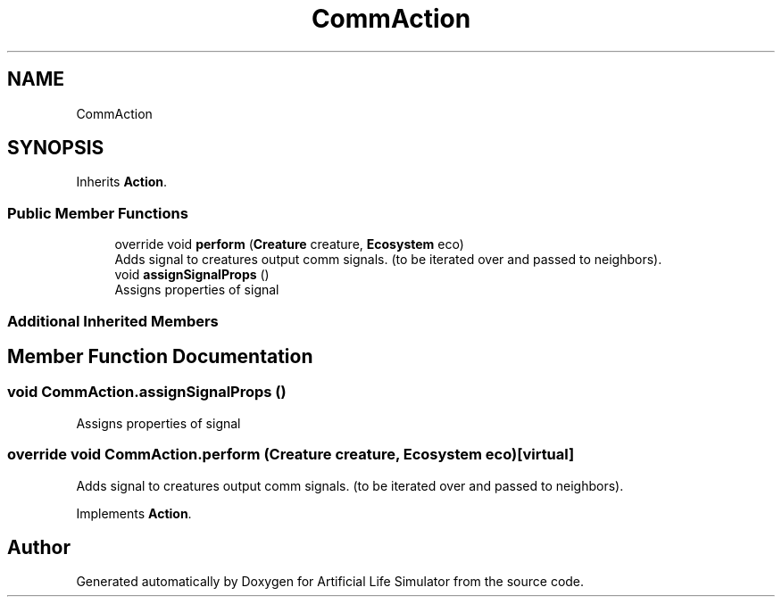 .TH "CommAction" 3 "Tue Mar 12 2019" "Artificial Life Simulator" \" -*- nroff -*-
.ad l
.nh
.SH NAME
CommAction
.SH SYNOPSIS
.br
.PP
.PP
Inherits \fBAction\fP\&.
.SS "Public Member Functions"

.in +1c
.ti -1c
.RI "override void \fBperform\fP (\fBCreature\fP creature, \fBEcosystem\fP eco)"
.br
.RI "Adds signal to creatures output comm signals\&. (to be iterated over and passed to neighbors)\&. "
.ti -1c
.RI "void \fBassignSignalProps\fP ()"
.br
.RI "Assigns properties of signal "
.in -1c
.SS "Additional Inherited Members"
.SH "Member Function Documentation"
.PP 
.SS "void CommAction\&.assignSignalProps ()"

.PP
Assigns properties of signal 
.SS "override void CommAction\&.perform (\fBCreature\fP creature, \fBEcosystem\fP eco)\fC [virtual]\fP"

.PP
Adds signal to creatures output comm signals\&. (to be iterated over and passed to neighbors)\&. 
.PP
Implements \fBAction\fP\&.

.SH "Author"
.PP 
Generated automatically by Doxygen for Artificial Life Simulator from the source code\&.
